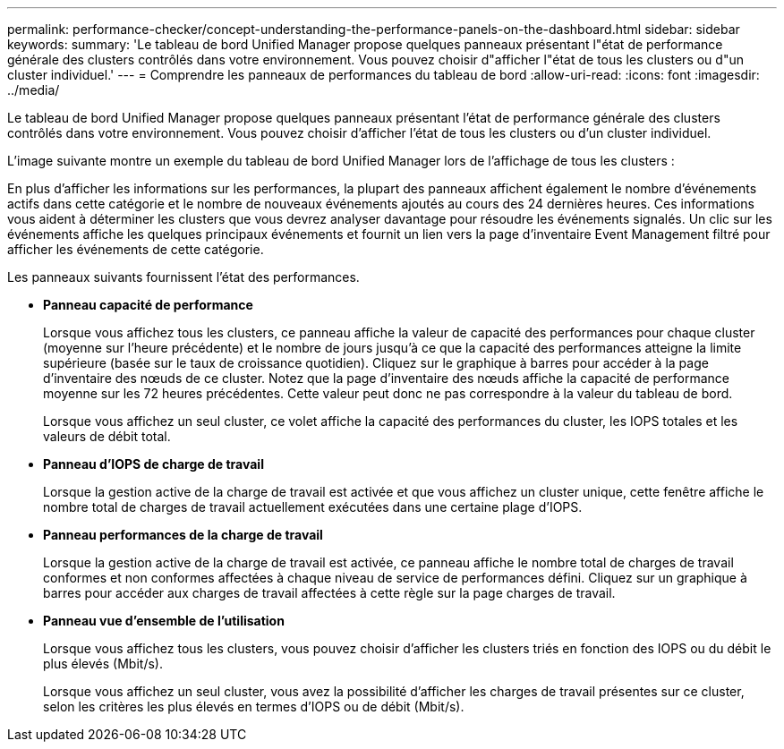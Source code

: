 ---
permalink: performance-checker/concept-understanding-the-performance-panels-on-the-dashboard.html 
sidebar: sidebar 
keywords:  
summary: 'Le tableau de bord Unified Manager propose quelques panneaux présentant l"état de performance générale des clusters contrôlés dans votre environnement. Vous pouvez choisir d"afficher l"état de tous les clusters ou d"un cluster individuel.' 
---
= Comprendre les panneaux de performances du tableau de bord
:allow-uri-read: 
:icons: font
:imagesdir: ../media/


[role="lead"]
Le tableau de bord Unified Manager propose quelques panneaux présentant l'état de performance générale des clusters contrôlés dans votre environnement. Vous pouvez choisir d'afficher l'état de tous les clusters ou d'un cluster individuel.

L'image suivante montre un exemple du tableau de bord Unified Manager lors de l'affichage de tous les clusters :

En plus d'afficher les informations sur les performances, la plupart des panneaux affichent également le nombre d'événements actifs dans cette catégorie et le nombre de nouveaux événements ajoutés au cours des 24 dernières heures. Ces informations vous aident à déterminer les clusters que vous devrez analyser davantage pour résoudre les événements signalés. Un clic sur les événements affiche les quelques principaux événements et fournit un lien vers la page d'inventaire Event Management filtré pour afficher les événements de cette catégorie.

Les panneaux suivants fournissent l'état des performances.

* *Panneau capacité de performance*
+
Lorsque vous affichez tous les clusters, ce panneau affiche la valeur de capacité des performances pour chaque cluster (moyenne sur l'heure précédente) et le nombre de jours jusqu'à ce que la capacité des performances atteigne la limite supérieure (basée sur le taux de croissance quotidien). Cliquez sur le graphique à barres pour accéder à la page d'inventaire des nœuds de ce cluster. Notez que la page d'inventaire des nœuds affiche la capacité de performance moyenne sur les 72 heures précédentes. Cette valeur peut donc ne pas correspondre à la valeur du tableau de bord.

+
Lorsque vous affichez un seul cluster, ce volet affiche la capacité des performances du cluster, les IOPS totales et les valeurs de débit total.

* *Panneau d'IOPS de charge de travail*
+
Lorsque la gestion active de la charge de travail est activée et que vous affichez un cluster unique, cette fenêtre affiche le nombre total de charges de travail actuellement exécutées dans une certaine plage d'IOPS.

* *Panneau performances de la charge de travail*
+
Lorsque la gestion active de la charge de travail est activée, ce panneau affiche le nombre total de charges de travail conformes et non conformes affectées à chaque niveau de service de performances défini. Cliquez sur un graphique à barres pour accéder aux charges de travail affectées à cette règle sur la page charges de travail.

* *Panneau vue d'ensemble de l'utilisation*
+
Lorsque vous affichez tous les clusters, vous pouvez choisir d'afficher les clusters triés en fonction des IOPS ou du débit le plus élevés (Mbit/s).

+
Lorsque vous affichez un seul cluster, vous avez la possibilité d'afficher les charges de travail présentes sur ce cluster, selon les critères les plus élevés en termes d'IOPS ou de débit (Mbit/s).


